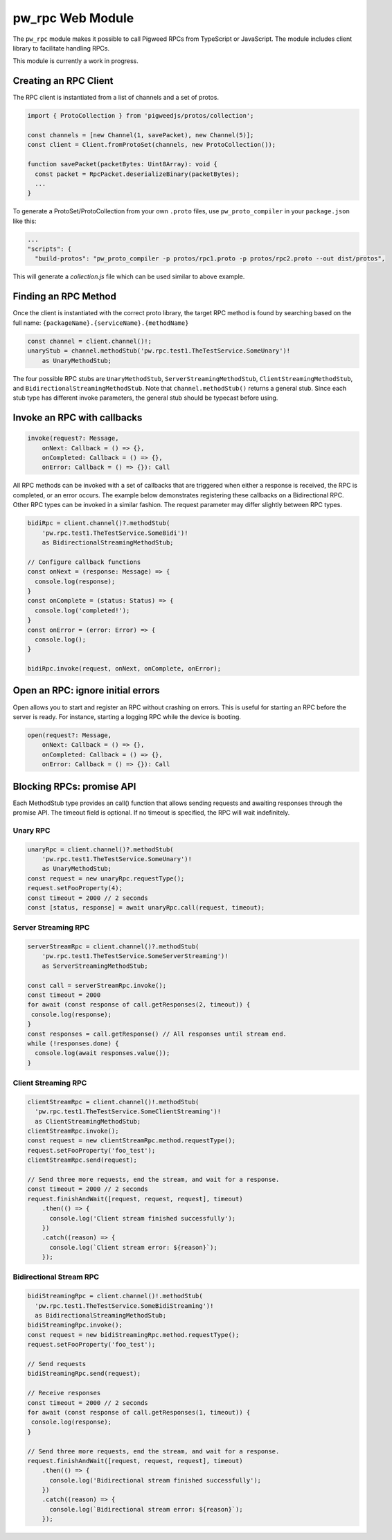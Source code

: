 .. _module-pw_rpc-ts:

-------------------------
pw_rpc Web Module
-------------------------
The ``pw_rpc`` module makes it possible to call Pigweed RPCs from
TypeScript or JavaScript. The module includes client library to facilitate handling RPCs.

This module is currently a work in progress.

Creating an RPC Client
======================
The RPC client is instantiated from a list of channels and a set of protos.

.. code-block:: typescript

   import { ProtoCollection } from 'pigweedjs/protos/collection';

   const channels = [new Channel(1, savePacket), new Channel(5)];
   const client = Client.fromProtoSet(channels, new ProtoCollection());

   function savePacket(packetBytes: Uint8Array): void {
     const packet = RpcPacket.deserializeBinary(packetBytes);
     ...
   }

To generate a ProtoSet/ProtoCollection from your own ``.proto`` files, use
``pw_proto_compiler`` in your ``package.json`` like this:

.. code-block:: javascript

   ...
   "scripts": {
     "build-protos": "pw_proto_compiler -p protos/rpc1.proto -p protos/rpc2.proto --out dist/protos",

This will generate a `collection.js` file which can be used similar to above
example.

Finding an RPC Method
=====================
Once the client is instantiated with the correct proto library, the target RPC
method is found by searching based on the full name:
``{packageName}.{serviceName}.{methodName}``

.. code-block:: typescript

   const channel = client.channel()!;
   unaryStub = channel.methodStub('pw.rpc.test1.TheTestService.SomeUnary')!
       as UnaryMethodStub;

The four possible RPC stubs are ``UnaryMethodStub``,
``ServerStreamingMethodStub``, ``ClientStreamingMethodStub``, and
``BidirectionalStreamingMethodStub``.  Note that ``channel.methodStub()``
returns a general stub. Since each stub type has different invoke
parameters, the general stub should be typecast before using.

Invoke an RPC with callbacks
============================

.. code-block:: typescript

   invoke(request?: Message,
       onNext: Callback = () => {},
       onCompleted: Callback = () => {},
       onError: Callback = () => {}): Call

All RPC methods can be invoked with a set of callbacks that are triggered when
either a response is received, the RPC is completed, or an error occurs. The
example below demonstrates registering these callbacks on a Bidirectional RPC.
Other RPC types can be invoked in a similar fashion. The request parameter may
differ slightly between RPC types.

.. code-block:: typescript

   bidiRpc = client.channel()?.methodStub(
       'pw.rpc.test1.TheTestService.SomeBidi')!
       as BidirectionalStreamingMethodStub;

   // Configure callback functions
   const onNext = (response: Message) => {
     console.log(response);
   }
   const onComplete = (status: Status) => {
     console.log('completed!');
   }
   const onError = (error: Error) => {
     console.log();
   }

   bidiRpc.invoke(request, onNext, onComplete, onError);

Open an RPC: ignore initial errors
=====================================

Open allows you to start and register an RPC without crashing on errors. This
is useful for starting an RPC before the server is ready. For instance, starting
a logging RPC while the device is booting.

.. code-block:: typescript

   open(request?: Message,
       onNext: Callback = () => {},
       onCompleted: Callback = () => {},
       onError: Callback = () => {}): Call

Blocking RPCs: promise API
==========================

Each MethodStub type provides an call() function that allows sending requests
and awaiting responses through the promise API. The timeout field is optional.
If no timeout is specified, the RPC will wait indefinitely.

Unary RPC
---------
.. code-block:: typescript

   unaryRpc = client.channel()?.methodStub(
       'pw.rpc.test1.TheTestService.SomeUnary')!
       as UnaryMethodStub;
   const request = new unaryRpc.requestType();
   request.setFooProperty(4);
   const timeout = 2000 // 2 seconds
   const [status, response] = await unaryRpc.call(request, timeout);

Server Streaming RPC
--------------------
.. code-block:: typescript

   serverStreamRpc = client.channel()?.methodStub(
       'pw.rpc.test1.TheTestService.SomeServerStreaming')!
       as ServerStreamingMethodStub;

   const call = serverStreamRpc.invoke();
   const timeout = 2000
   for await (const response of call.getResponses(2, timeout)) {
    console.log(response);
   }
   const responses = call.getResponse() // All responses until stream end.
   while (!responses.done) {
     console.log(await responses.value());
   }


Client Streaming RPC
--------------------
.. code-block:: typescript

   clientStreamRpc = client.channel()!.methodStub(
     'pw.rpc.test1.TheTestService.SomeClientStreaming')!
     as ClientStreamingMethodStub;
   clientStreamRpc.invoke();
   const request = new clientStreamRpc.method.requestType();
   request.setFooProperty('foo_test');
   clientStreamRpc.send(request);

   // Send three more requests, end the stream, and wait for a response.
   const timeout = 2000 // 2 seconds
   request.finishAndWait([request, request, request], timeout)
       .then(() => {
         console.log('Client stream finished successfully');
       })
       .catch((reason) => {
         console.log(`Client stream error: ${reason}`);
       });

Bidirectional Stream RPC
------------------------
.. code-block:: typescript

   bidiStreamingRpc = client.channel()!.methodStub(
     'pw.rpc.test1.TheTestService.SomeBidiStreaming')!
     as BidirectionalStreamingMethodStub;
   bidiStreamingRpc.invoke();
   const request = new bidiStreamingRpc.method.requestType();
   request.setFooProperty('foo_test');

   // Send requests
   bidiStreamingRpc.send(request);

   // Receive responses
   const timeout = 2000 // 2 seconds
   for await (const response of call.getResponses(1, timeout)) {
    console.log(response);
   }

   // Send three more requests, end the stream, and wait for a response.
   request.finishAndWait([request, request, request], timeout)
       .then(() => {
         console.log('Bidirectional stream finished successfully');
       })
       .catch((reason) => {
         console.log(`Bidirectional stream error: ${reason}`);
       });
